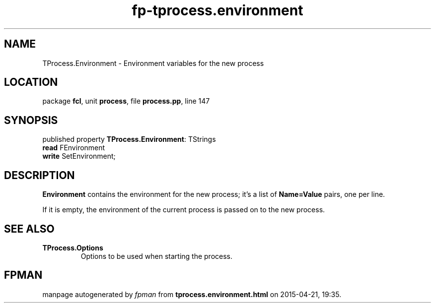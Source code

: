 .\" file autogenerated by fpman
.TH "fp-tprocess.environment" 3 "2014-03-14" "fpman" "Free Pascal Programmer's Manual"
.SH NAME
TProcess.Environment - Environment variables for the new process
.SH LOCATION
package \fBfcl\fR, unit \fBprocess\fR, file \fBprocess.pp\fR, line 147
.SH SYNOPSIS
published property \fBTProcess.Environment\fR: TStrings
  \fBread\fR FEnvironment
  \fBwrite\fR SetEnvironment;
.SH DESCRIPTION
\fBEnvironment\fR contains the environment for the new process; it's a list of \fBName=Value\fR pairs, one per line.

If it is empty, the environment of the current process is passed on to the new process.


.SH SEE ALSO
.TP
.B TProcess.Options
Options to be used when starting the process.

.SH FPMAN
manpage autogenerated by \fIfpman\fR from \fBtprocess.environment.html\fR on 2015-04-21, 19:35.

